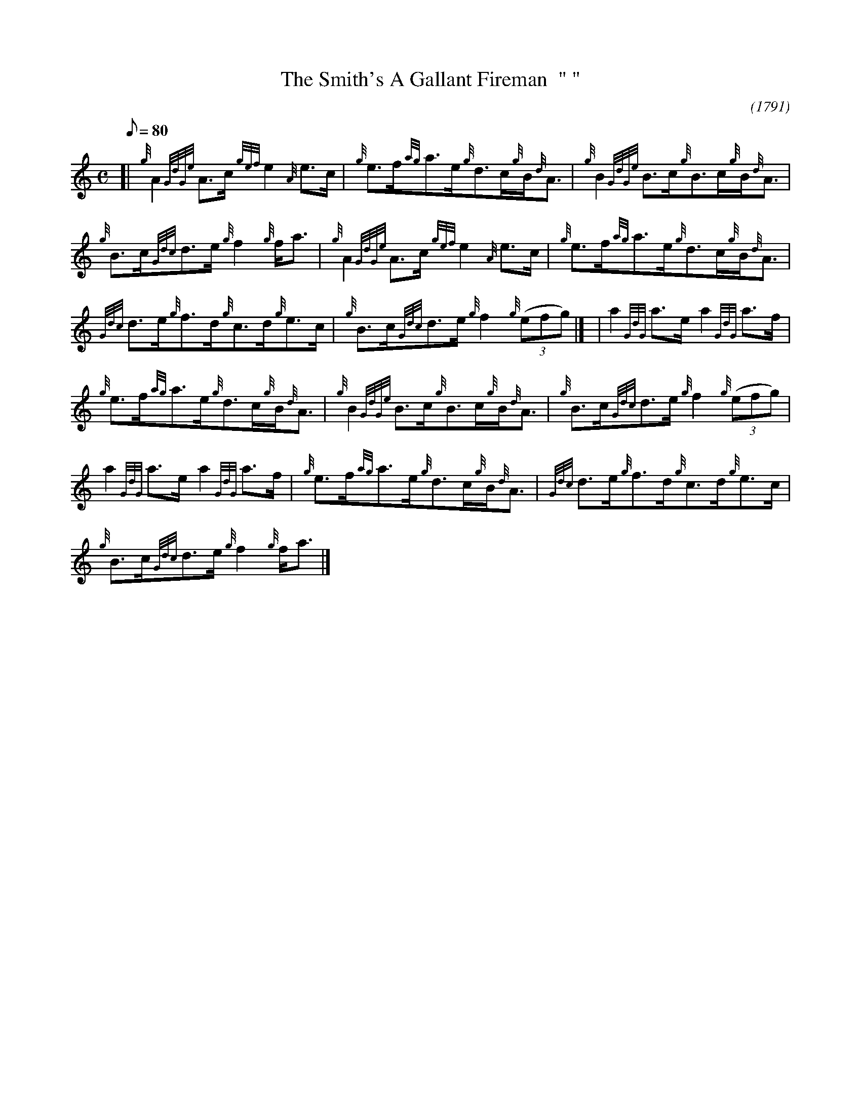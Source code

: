 X:1
T:The Smith's A Gallant Fireman  "	"
O:1791
M:C
L:1/8
Q:80
C:
S:Strathspey
K:HP
[| {g}A2{GdGe}A3/2c/2{gef}e2{A}e3/2c/2 | \
{g}e3/2f/2{ag}a3/2e/2{g}d3/2c/2{g}B/2{d}A3/2 | \
{g}B2{GdGe}B3/2c/2{g}B3/2c/2{g}B/2{d}A3/2 |
{g}B3/2c/2{Gdc}d3/2e/2{g}f2{g}f/2a3/2 | \
{g}A2{GdGe}A3/2c/2{gef}e2{A}e3/2c/2 | \
{g}e3/2f/2{ag}a3/2e/2{g}d3/2c/2{g}B/2{d}A3/2 |
{Gdc}d3/2e/2{g}f3/2d/2{g}c3/2d/2{g}e3/2c/2 | \
{g}B3/2c/2{Gdc}d3/2e/2{g}f2{g}((3efg)|] [ | \
a2{GdG}a3/2e/2a2{GdG}a3/2f/2 |
{g}e3/2f/2{ag}a3/2e/2{g}d3/2c/2{g}B/2{d}A3/2 | \
{g}B2{GdGe}B3/2c/2{g}B3/2c/2{g}B/2{d}A3/2 | \
{g}B3/2c/2{Gdc}d3/2e/2{g}f2{g}((3efg) |
a2{GdG}a3/2e/2a2{GdG}a3/2f/2 | \
{g}e3/2f/2{ag}a3/2e/2{g}d3/2c/2{g}B/2{d}A3/2 | \
{Gdc}d3/2e/2{g}f3/2d/2{g}c3/2d/2{g}e3/2c/2 |
{g}B3/2c/2{Gdc}d3/2e/2{g}f2{g}f/2a3/2|]
